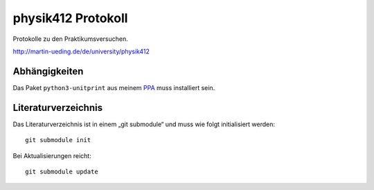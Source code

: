 ..  Copyright © 2013 Martin Ueding <dev@martin-ueding.de>
    Licensed under The MIT License

###################
physik412 Protokoll
###################

Protokolle zu den Praktikumsversuchen.

http://martin-ueding.de/de/university/physik412

Abhängigkeiten
==============

Das Paket ``python3-unitprint`` aus meinem PPA_ muss installiert sein.

Literaturverzeichnis
====================

Das Literaturverzeichnis ist in einem „git submodule“ und muss wie folgt
initialisiert werden::

    git submodule init

Bei Aktualisierungen reicht::

    git submodule update

.. _PPA: http://martin-ueding.de/de/projects/index.html#ubuntu-packages
